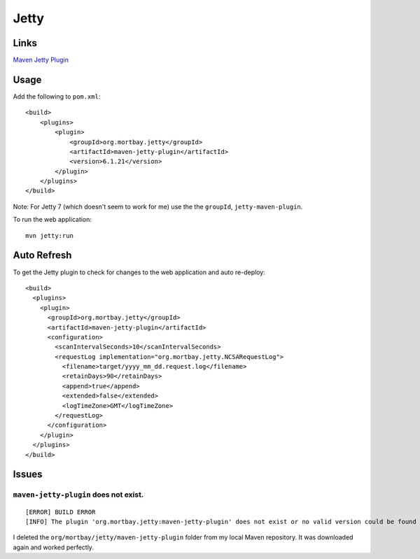 Jetty
*****

Links
=====

`Maven Jetty Plugin`_

Usage
=====

Add the following to ``pom.xml``:

::

  <build>
      <plugins>
          <plugin>
              <groupId>org.mortbay.jetty</groupId>
              <artifactId>maven-jetty-plugin</artifactId>
              <version>6.1.21</version>
          </plugin>
      </plugins>
  </build>

Note: For Jetty 7 (which doesn't seem to work for me) use the the ``groupId``,
``jetty-maven-plugin``.

To run the web application:

::

  mvn jetty:run

Auto Refresh
============

To get the Jetty plugin to check for changes to the web application and auto
re-deploy:

::

  <build>
    <plugins>
      <plugin>
        <groupId>org.mortbay.jetty</groupId>
        <artifactId>maven-jetty-plugin</artifactId>
        <configuration>
          <scanIntervalSeconds>10</scanIntervalSeconds>
          <requestLog implementation="org.mortbay.jetty.NCSARequestLog">
            <filename>target/yyyy_mm_dd.request.log</filename>
            <retainDays>90</retainDays>
            <append>true</append>
            <extended>false</extended>
            <logTimeZone>GMT</logTimeZone>
          </requestLog>
        </configuration>
      </plugin>
    </plugins>
  </build>

Issues
======

``maven-jetty-plugin`` does not exist.
--------------------------------------

::

  [ERROR] BUILD ERROR
  [INFO] The plugin 'org.mortbay.jetty:maven-jetty-plugin' does not exist or no valid version could be found

I deleted the ``org/mortbay/jetty/maven-jetty-plugin`` folder from my local
Maven repository.  It was downloaded again and worked perfectly.




.. _`Maven Jetty Plugin`: http://docs.codehaus.org/display/JETTY/Maven+Jetty+Plugin

